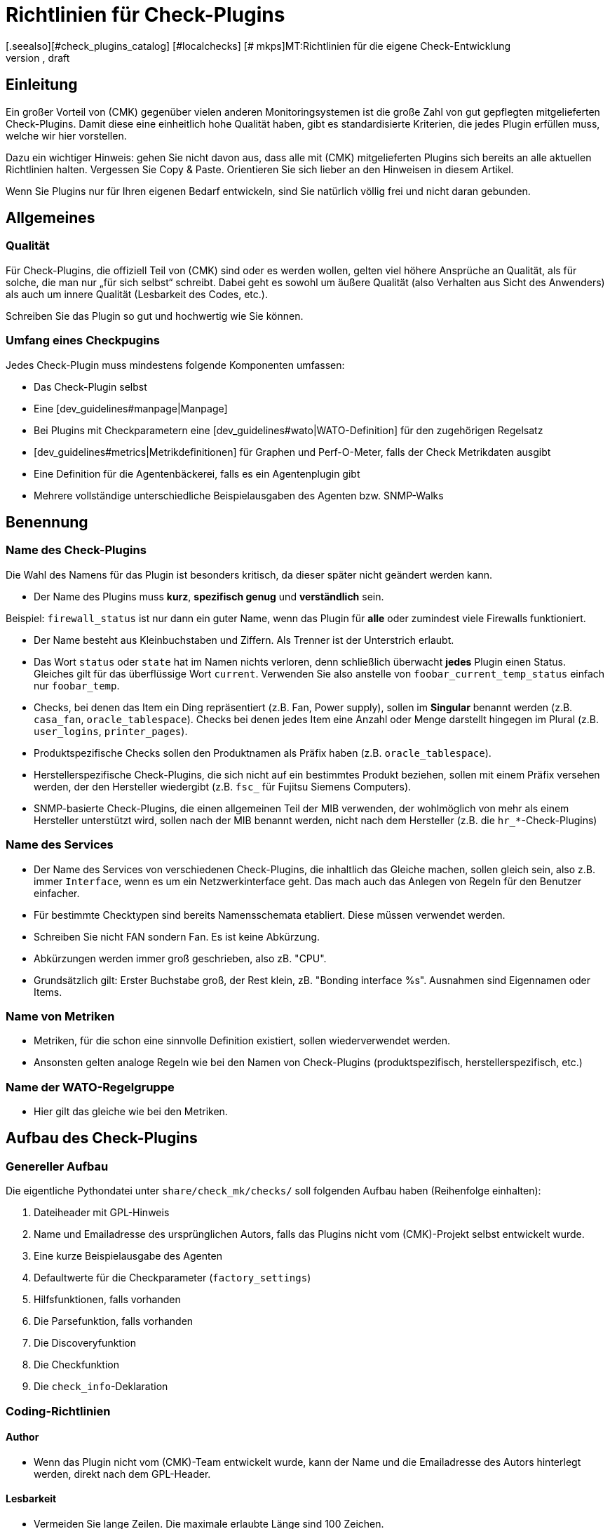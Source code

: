 = Richtlinien für Check-Plugins
:revdate: draft
[.seealso][#check_plugins_catalog] [#localchecks] [# mkps]MT:Richtlinien für die eigene Check-Entwicklung
MD:Checks, welche in die offizielle Version übernommen werden sollen, müssen bestimmte Vorraussetzungen einhalten. Sie finden diese gesammelt in diesem Artikel.

== Einleitung

Ein großer Vorteil von (CMK) gegenüber vielen anderen Monitoringsystemen
ist die große Zahl von gut gepflegten mitgelieferten Check-Plugins. Damit diese
eine einheitlich hohe Qualität haben, gibt es standardisierte Kriterien, die
jedes Plugin erfüllen muss, welche wir hier vorstellen.

Dazu ein wichtiger Hinweis: gehen Sie nicht davon aus, dass alle mit
(CMK) mitgelieferten Plugins sich bereits an alle aktuellen Richtlinien
halten. Vergessen Sie Copy & Paste. Orientieren Sie sich lieber an den
Hinweisen in diesem Artikel.

Wenn Sie Plugins nur für Ihren eigenen Bedarf entwickeln, sind Sie
natürlich völlig frei und nicht daran gebunden.


== Allgemeines

=== Qualität

Für Check-Plugins, die offiziell Teil von (CMK) sind oder es werden wollen,
gelten viel höhere Ansprüche an Qualität, als für solche, die man nur „für sich
selbst“ schreibt. Dabei geht es sowohl um äußere Qualität (also Verhalten aus
Sicht des Anwenders) als auch um innere Qualität (Lesbarkeit des Codes, etc.).

Schreiben Sie das Plugin so gut und hochwertig wie Sie können.

=== Umfang eines Checkpugins

Jedes Check-Plugin muss mindestens folgende Komponenten umfassen:

* Das Check-Plugin selbst
* Eine [dev_guidelines#manpage|Manpage]
* Bei Plugins mit Checkparametern eine [dev_guidelines#wato|WATO-Definition] für den zugehörigen Regelsatz
* [dev_guidelines#metrics|Metrikdefinitionen] für Graphen und Perf-O-Meter, falls der Check Metrikdaten ausgibt
* Eine Definition für die Agentenbäckerei, falls es ein Agentenplugin gibt
* Mehrere vollständige unterschiedliche Beispielausgaben des Agenten bzw. SNMP-Walks

== Benennung

=== Name des Check-Plugins

Die Wahl des Namens für das Plugin ist besonders kritisch, da dieser später nicht
geändert werden kann.

* Der Name des Plugins muss *kurz*, *spezifisch genug* und *verständlich* sein.

Beispiel: `firewall_status` ist nur dann ein guter Name, wenn das
Plugin für *alle* oder zumindest viele Firewalls funktioniert.

* Der Name besteht aus Kleinbuchstaben und Ziffern. Als Trenner ist der Unterstrich erlaubt.

* Das Wort `status` oder `state` hat im Namen nichts verloren, denn schließlich überwacht *jedes* Plugin einen Status. Gleiches gilt für das überflüssige Wort `current`. Verwenden Sie also anstelle von `foobar_current_temp_status` einfach nur `foobar_temp`.

* Checks, bei denen das Item ein Ding repräsentiert (z.B. Fan, Power supply), sollen im *Singular* benannt werden (z.B. `casa_fan`, `oracle_tablespace`). Checks bei denen jedes Item eine Anzahl oder Menge darstellt hingegen im Plural (z.B. `user_logins`, `printer_pages`).

* Produktspezifische Checks sollen den Produktnamen als Präfix haben (z.B. `oracle_tablespace`).

* Herstellerspezifische Check-Plugins, die sich nicht auf ein bestimmtes Produkt beziehen, sollen mit einem Präfix versehen werden, der den Hersteller wiedergibt (z.B. `fsc_` für Fujitsu Siemens Computers).

* SNMP-basierte Check-Plugins, die einen allgemeinen Teil der MIB verwenden, der wohlmöglich von mehr als einem Hersteller unterstützt wird, sollen nach der MIB benannt werden, nicht nach dem Hersteller (z.B. die `hr_*`-Check-Plugins)


=== Name des Services

* Der Name des Services von verschiedenen Check-Plugins, die inhaltlich das Gleiche machen, sollen gleich sein, also z.B. immer `Interface`, wenn es um ein Netzwerkinterface geht. Das mach auch das Anlegen von Regeln für den Benutzer einfacher.

* Für bestimmte Checktypen sind bereits Namensschemata etabliert. Diese müssen verwendet werden.

* Schreiben Sie nicht FAN sondern Fan. Es ist keine Abkürzung.

* Abkürzungen werden immer groß geschrieben, also zB. "CPU".

* Grundsätzlich gilt: Erster Buchstabe groß, der Rest klein, zB. "Bonding interface %s". Ausnahmen sind Eigennamen oder Items.


=== Name von Metriken

* Metriken, für die schon eine sinnvolle Definition existiert, sollen wiederverwendet werden.

* Ansonsten gelten analoge Regeln wie bei den Namen von Check-Plugins (produktspezifisch, herstellerspezifisch, etc.)


=== Name der WATO-Regelgruppe

* Hier gilt das gleiche wie bei den Metriken.


== Aufbau des Check-Plugins

=== Genereller Aufbau

Die eigentliche Pythondatei unter `share/check_mk/checks/` soll folgenden Aufbau haben (Reihenfolge einhalten):

. Dateiheader mit GPL-Hinweis
. Name und Emailadresse des ursprünglichen Autors, falls das Plugins nicht vom (CMK)-Projekt selbst entwickelt wurde.
. Eine kurze Beispielausgabe des Agenten
. Defaultwerte für die Checkparameter (`factory_settings`)
. Hilfsfunktionen, falls vorhanden
. Die Parsefunktion, falls vorhanden
. Die Discoveryfunktion
. Die Checkfunktion
. Die `check_info`-Deklaration

=== Coding-Richtlinien

==== Author

* Wenn das Plugin nicht vom (CMK)-Team entwickelt wurde, kann der Name und die Emailadresse des Autors hinterlegt werden, direkt nach dem GPL-Header.

==== Lesbarkeit

* Vermeiden Sie lange Zeilen. Die maximale erlaubte Länge sind 100 Zeichen.

* Die Einrückung erfolgt durch jeweil vier Spaces. Verwenden Sie kein Tabulatorzeichen.

* Orientieren Sie sich am Python-Standard PEP 8

==== Beispielausgabe des Agenten

Das Hinzufügen einer Beispielausgabe vom Agenten erleichtert das Lesen
des Codes ungemein. Dabei ist es wichtig, dass auch verschiedene mögliche
Varianten der Ausgabe im Beispiel vorkommen.  Machen Sie das Beispiel
nicht länger als notwendig. Bei SNMP-basierten Checks geben Sie einen
SNMP-Walk an:

.

----# Example excerpt from SNMP data:
# .1.3.6.1.4.1.2.3.51.2.2.7.1.0  255
# .1.3.6.1.4.1.2.3.51.2.2.7.2.1.1.1  1
# .1.3.6.1.4.1.2.3.51.2.2.7.2.1.2.1  "Good"
# .1.3.6.1.4.1.2.3.51.2.2.7.2.1.3.1  "No critical or warning events"
# .1.3.6.1.4.1.2.3.51.2.2.7.2.1.4.1  "No timestamp"
----

Wenn es z.B. aufgrund verschiedener Firmwarestände des Zielgerätes verschiedene
Ausgabeformate gibt, dann geben Sie für jeden ein Beispiel an, mit einem Hinweis
auf die Version. Ein gutes Beispiel dafür finden Sie im Check-Plugin `multipath`.

==== SNMP-MIBs

Bei der Definition des `snmp_info` soll in Kommentaren der lesbare Pfad zur OID
angegeben werden. Beispiel:

.

----    'snmp_info' : [(".1.3.6.1.2.1.47.1.1.1.1", [
        OID_END,
        "2",    # ENTITY-MIB::entPhysicalDescription
        "5",    # ENTITY-MIB::entPhysicalClass
        "7",    # ENTITY-MIB::entPhysicalName
    ]),
----


==== Verwendung von `lambda`

Vermeiden Sie komplizierte Ausdrücke mit `lambda`. Erlaubt ist `lambda` bei
der Scanfunktion `lambda oid: ...` und wenn man bestehende Funktionen lediglich mit
einem bestimmten geänderten Argument aufrufen möchte, z.B.:

.

----     "inventory_function" : lambda info: inventory_foobar_generic(info, "temperature")
----


==== Schleifen über SNMP-Agentendaten

Bei Checks, die in einer Schleife über SNMP-Daten gehen, sollen Sie keine Indizes
verwenden wie hier...

.

----    for line in info:
        if line[1] != '' and line[0] ...
----

Besser ist es, jede Zeile gleich in sinnvolle Variablen auszupacken:

.

----    for *sensor_id, state_state, foo, bar* in info:
        if sensor_state != '1' and sensor_id ...
----

==== Parsefunktionen

Verwenden Sie Parsefunktionen wann immer das Parsen der Agentenausgabe nicht
trivial ist. Das Argument der Parsefunktion soll dann immer `info` heißen und
bei der Discovery- und Checkfunktion dann nicht mehr `info`, sondern `parsed`.
Somit wird dem Leser deutlich, dass dies das Ergebnis der Parsefunktion ist.


==== Checks mit mehreren Teilresultaten

Ein Check, der in einem Service mehrere Teilzustände liefert (z.B. aktuelle
Belegung und Wachstum), muss diese mit `yield` zurückgeben. Checks, die
nur ein Resultat liefert, müssen dies mit `return` tun.

.

----    if "abs_levels" in params:
        warn, crit = params["abs_levels"]
        if value >= crit:
            yield 2, "...."
        elif value >= warn:
            yield 1, "...."
        else:
            yield 0, "..."

    if "perc_levels" in params:
        warn, crit = params["perc_levels"]
        if percentage >= crit:
            yield 2, "...."
        elif percentage >= warn:
            yield 1, "...."
        else:
            yield 0, "..."
----

Die Markierungen `(!)` und `(!!)` sind veraltet und dürfen nicht
mehr verwendet werden. Diese sollen durch `yield` ersetzt werden.


==== Schlüssel in `check_info[...]`

Legen Sie in Ihrem Eintrag in `check_info` nur solche Schlüssel
an, die verwendet werden. Die einzigen verpflichtenden Einträge sind
`"service_description"` und `"check_function"`. Fügen
Sie `"has_perfdata"` und andere Schlüssel mit boolschen Werten nur
dann ein, wenn der Wert `True` ist.

=== Agentenplugins

Wenn Ihr Check-Plugin ein Agentenplugin benötigt, dann beachten Sie folgende Regeln:

* Legen Sie das Plugin nach `share/check_mk/agents/plugins` für Unixartige System und setzen Sie die Ausführungsrechte auf `755`.
* Bei Windows heißt das Verzeichnis `share/check_mk/agents/windows/plugins`.
* Shell- und Pythonskripte sollen keine Endung haben (`.sh` oder `.py` weglassen).
* Verwenden Sie bei Shellskripten `#!/bin/sh` in der ersten Zeilen. Verwenden Sie `#!/bin/bash` nur dann, wenn Sie Features der BASH brauchen.
* Fügen Sie den Standard (CMK)-Dateikopf mit dem GPL-Hinweis ein.
* Ihr Plugin darf auf dem Zielsystem keinerlei Schaden verursachen, vor allem auch dann nicht, wenn das Plugin von dem System eigentlich nicht unterstützt wird.
* Vergessen Sie den Hinweis auf das Plugin nicht in der Manpage des Checks.
* Wenn die Komponente, die das Plugin überwacht, auf einem System gar nicht existiert, darf das Plugin auch keinen Sektionskopf ausgeben.
* Wenn das Plugin eine Konfigurationsdatei benötigt, soll es diese (bei Linux) im Verzeichnis `$MK_CONFDIR` suchen und die Datei soll den gleichen Namen wie das Plugin haben, nur mit der Endung `.cfg` und ohne ein mögliches `mk_` am Anfang. Bei Windows gilt das analog. Das Verzeichnis ist hier `%MK_CONFDIR%`.
* Schreiben Sie unter Windows keine Plugins in Powershell. Diese ist nicht portabel und außerdem sehr ressourcenhungrig. Verwenden Sie VBS.
* Schreiben Sie keine Plugins in Java.

=== Verbotene Dinge

* Verwenden Sie kein `import` in ihrer Checkdatei. Alle erlaubten Pythonmodule sind bereits importiert.

* Verwenden Sie zum Parsen und Verrechnung von Zeitangaben nicht `datetime` sondern `time`. Das kann alles, was Sie brauchen. Wirklich!

* Argumente, die eine Ihrer Funktionen übergeben bekommt, darf diese auf keinen Fall modifizieren. Dies gilt insbesondere für `params` und `info`.

* Wenn Sie wirkich mit regulären Ausdrücken arbeiten wollen (diese sind langsam!), so holen Sie sich diese mit der Funktion `regex()`. Verwenden Sie nicht `re` direkt.

* Selbtverständlich dürfen Sie nirgendwo `print` verwenden, anderweitige Ausgaben nach `stdout` machen oder sonstirgendwie mit der Außenwelt kommunizieren!

* Die SNMP-Scanfunktion darf keine OIDs außer `.1.3.6.1.2.1.1.1.0` und `.1.3.6.1.2.1.1.2.0` holen. Ausnahme: sie hat vorher durch Check einer dieser beiden OIDs sichergestellt, dass weitere OIDs nur einer eng eingegrenzten Zahl von Geräten geholten werden.


== Verhalten des Check-Plugins

=== Exceptions

Ihr Check-Plugin darf nicht nur sondern *soll* sogar stets davon ausgehen,
dass die Ausgabe des Agenten syntaktisch valide ist. Das Plugin darf auf keinen
Fall versuchen, etwaige unbekannte Fehlersituation in der Ausgabe selbst zu behandeln!

Warum? (CMK) hat eine sehr ausgefeilte automatische Behandlung von solchen Fehlern.
Es kann für den Benutzer ausführliche Crashreports erzeugen und setzt auch den Zustand
des Plugins zuverlässig auf (UNKNOWN). Dies ist viel hilfreicher, als wenn der Check z.B.
einfacher nur `unknown SNMP code 17` ausgibt.

Generell *soll* die Discovery-, Parse- und/oder Checkfunktion in eine Exception
laufen, wenn die Ausgabe des Agenten nicht in dem definierten bekannten Format ist,
aufgrund dessen das Plugin entwickelt wurde.

=== `saveint()` und `savefloat()`

Die Funktionen `saveint()` und `savefloat()` konverierten einen String
in eine `int` bzw. `float` und ergeben eine `0`, falls der
String nicht konvertierbar ist (z.B. leerer String).

Verwenden Sie diese Funktionen nur dann, wenn der leere bzw. ungültige Wert ein
bekannter und erwartbarer Fall ist. Ansonsten würden Sie wichtige Fehlermeldungen
damit unterdrücken (siehe oben).

=== Nicht gefundenes Item

Ein Check, der das überwachte Item nicht findet, soll einfach `None` zurückgeben
und *nicht* eine eigene Fehlermeldung dafür generieren. (CMK) wird in diesem
Fall eine standardisierte konsistente Fehlermeldung ausgeben und den Service auf (UNKNOWN)
setzen.

=== Schwellwerte

Viele Check-Plugins haben Parameter, die Schwellwerte für bestimmte Metriken definieren und
so festlegen, wann der Check (WARN) bzw. (CRIT) annimmt. Bitte beachten Sie dabei
die folgenden Regeln, die dafür sorgen, dass sich (CMK) *konsistent* verhält.

* Die Schwellen für (WARN) und (CRIT) sollen immer mit `&gt;=` und `&lt;=` überprüft werden. Beispiel: ein Plugin überwacht die Länge einer Mailqueue. Die kritische obere Schwelle ist 100. Das bedeutet, dass der Wert 100 bereits kritisch ist!

* Wenn es nur obere oder nur untere Schwellwerte gibt (häufigster Fall), dann sollen die Eingabefelder in WATO mit [.guihints]#Warning at ______# und [.guihints]#Critical at ______# beschriftet werden.

* Wenn es obere und untere Schwellwerte gibt, soll die Beschriftung wie folgt lauten: _Warning at or above ____, _Critical at or above ____, _Warning at or below ____ and _Critical at or below ____.


=== Ausgabe des Check-Plugins

Jede Check gibt eine Zeile Text aus - den Pluginoutput. Um ein konsistenten Verhalten von allen
Plugins zu erreichen, gelten folgende Regeln:

* Bei der Anzeige von Messwerten steht genau ein Leerzeichen zwischen dem Wert und der Einheit (z.B. `17.4 V`). Die einzige Ausnahme: bei `%` steht kein Leerzeichen: `89.5%`.

* Bei der Anzeige von Messwerten ist die Bezeichnung des Wertes in Großbuchstaben gefolgt von einem Doppelpunkt. Beispiel: `Voltage: 24.5 V, Phase: negative, Flux-Compensator: operational`

* Zeigen Sie im Pluginoutput keine internen Schlüssel, Codewörter, SNMP-Interna oder anderen Müll an, mit dem der Benutzer nichts anfangen kann. Verwenden Sie sinnvolle menschenlesbare Begriffe. Verwenden Sie die Begriffe, die Benutzer üblicherweise erwartet! Beispiel: Verwenden Sie `route monitor has failed` anstelle von `routeMonitorFail`.
* Wenn das Checkitem eine zusätzliche Spezifikation hat, dann setzen Sie diese in eckige Klammern an den Anfang der Ausgabe (z.B. `Interface 2 - [eth0] ...`)

* Bei Aufzählungen wird mit einem Komma getrennt und danach mit einem Großbuchstaben fortgesetzt: `Swap used: ..., Total virtual memory used: ...`


=== Defaut-Schwellwerte

Jedes Plugins, das mit Schwellwerten arbeitet, soll sinnvolle Defaultschwellwerte definieren. Dabei gelten
folgende Regeln:

* Die im Check verwendeten Defaultschwellen sollen auch 1:1 in der zugehörigen WATO-Regel als Defaultparameter definiert sein.
* Die Defaultschwellwerte sollen in `factory_settings` definiert werden (falls der Check ein Dictionary als Parameter hat).
* Die Defaultschwellwerte sollen fachlich fundiert gewählt werden. Gibt es vom Hersteller eine Vorgabe? Gibt es best Practices?
* Im Check muss unbedingt dokumentiert sein woher die Schwellwerte kommen.

=== Nagios vs. CMC

Stellen Sie sicher, dass ihr Check auch mit Nagios als Core funktioniert. Meist ist das
automatisch der Fall, aber nicht immer.


[#metrics]
== Metriken

=== Format der Metriken

* Die Metrikdaten werden vom Check-Plugin immer als `int` oder `float` zurückgegeben. Strings sind nicht erlaubt.

* Wenn Sie in dem Sechstupel von einem Metrikwert Felder auslassen möchten, dann verwenden Sie `None` an deren Stelle. Beispiel: `[("taple_util", utilization, None, None, 0, size)]`

* Wenn Sie Einträge am Ende nicht benötigen, dann kürzen Sie einfach das Tupel. Verwenden Sie kein `None` am Ende.

=== Benennung der Metriken

* Die Namen von Metriken bestehen aus Kleinbuchstaben und Unterstrichen. Ziffern sind erlaubt, allerdings nicht am Anfang.
* Die Namen von Metriken sollen analog zu den Check-Plugins kurz aber spezifisch benannt sein. Metriken, die von mehreren Plugins verwendet werden, sollen generische Namen haben.
* Vermeiden das sinnlose Füllwort `current`. Der Messwert ist ja immer der gerade aktuelle.
* Die Metrik soll nach dem „Ding“ benannt werden, nicht nach der Einheit. Also z.B. `current` anstelle von `ampere` oder `size` anstelle von `bytes`.
* *Wichtig* verwenden Sie immer die kanonische Größenordnung. Wirklich! (CMK) skaliert die Daten von sich aus sinnvoll. Beispiele:

[cols=, options="header"]
|===

|Domäne
|kanonische Einheit


|Dauer
|Sekunde


|Dateigröße
|Byte


|Temperatur
|Celsius


|Netzwerkdurchsatz
|Oktette pro Sekunde (nicht Bits/sec!)


|Prozentwert
|Wert von 0 bis 100 (nicht 0.0 bis 1.0)


|Ereignisse pro Zeit
|1 pro Sekunde


|Elektrische Leistung
|Watt (nicht mW)

|===

=== Flag für Metrikdaten

* Setzen Sie `"has_perfdata"` in `check_info` nur genau dann auf `True`, wenn der Check wirklich Metrikdaten ausgibt (oder ausgeben kann)

=== Definition für Graph und Perf-O-Meter

Die Definition für Graphen soll analog zu den Definitionen in
`web/plugins/metrics/check_mk.py` erfolgen.  Erzeugen Sie keine
Definition für PNP-Graphen. Auch in der (RE) werden diese anhand
der Metrikdefinition in (CMK) selbst erzeugt.


[#wato]
== WATO-Definition

=== Name der Checkgruppe

Check-Plugins mit Parametern erfordern zwingend eine WATO-Regeldefinition. Die
Verbindung zwischen Plugin und Regel geht über die Checkgruppe (Eintrag
`"group"` in `check_info`).  Über die Gruppe werden alle Checks
zusammengefasst, welche über den gleichen Regelsatz konfiguriert werden.

Falls Ihr Plugin sinnvollerweise mit einem bestehenden Regelsatz konfiguriert
werden soll, dann verwenden Sie eine bestehende Gruppe.

Falls Ihr Plugin so spezifisch ist, dass es auf jeden Fall eine eigene
Gruppe benötigt, dann legen Sie eine eigenen Gruppe an, wobei der Name der
Gruppe einen Bezug zum Plugin haben soll.

Falls abzusehen ist, dass es später noch weitere Plugins mit dem gleichen
Regelsatz geben kann, verwenden Sie entsprechend einen generischen Namen.


=== Defaultwerte von ValueSpecs

Definieren Sie bei Ihren Parameterdefinition (ValueSpecs) die Defaultwerte genau
so, wie die wirklichen Defaults des Checks sind (falls das geht). Beispiel:
Wenn der Check ohne Regel die Schwellwerte `(5, 10)` für (WARN) und
(CRIT) annimmt, dann soll das ValueSpec so definiert sein, dass automatisch
auch `5` und `10` als Schwellen angeboten werden.


=== Wahl der ValueSpecs

Für manche Arten von Daten gibt es spezialisierte ValueSpecs. Ein Beispiel
ist `Age` für eine Anzahl von Sekunden. Diese müssen überall da
verwendet werden, wo sie sinnvoll sind. Verwenden Sie z.B. nicht `Integer`
in so einem Fall.


== Include-Dateien

Für etliche Arten von Checks gibt es bereits fertige Implementierungen in Includedateien, die Sie nicht
nur verwenden können, sondern sollen. Wichtige Includedateien sind:

[cols=, ]
|===

|`temperature.include`
|Überwachung von Temperaturen


|`elphase.include`
|Elektrische Wechelstromphase (z.B. bei USV)


|`fan.include`
|Lüfter


|`if.include`
|Netzwerkschnittstellen


|`df.include`
|Füllstände von Dateisystemen


|`mem.include`
|Überwachung von RAM (Hauptspeicher)



|`ps.include`
|Prozesse eines Betriebssystems

|===

*Wichtig:* verwenden Sie vorhanden Includedateien nur dann, wenn diese für
den jeweiligen Zweck auch *gedacht* sind und nicht nur wenn diese so ungefähr
passen!

[#manpage]
== Manpages

Jedes Check-Plugin *muss* eine Manpage haben. Falls Sie in einer Checkdatei
mehrere Plugins programmiert haben (Subchecks) muss natürlich jedes davon
eine eigene Manpage haben.

Die Manpage ist für den Anwender gedacht! Schreiben Sie Informationen, die
diesem helfen. Es geht nicht darum, zu dokumentieren, was Sie programmiert
haben, sondern darum, dass der Anwender die für ihn wichtigen nützlichen
Informationen bekommt.

Die Manpage muss sein:

* vollständig
* präzise
* knapp
* hilfreich!

=== Katalogeintrag

Über den Header `catalog:` legen Sie fest, wo im Katalog der Checkmanpages
das Plugin einsortiert wird. Falls eine Kategorie fehlt (z.B. ein neuer Hersteller)
so muss dieser in der Datei `cmk/man_pages.py` in der Variable `catalog_titles`
definiert werden -- bzw. ab Version VERSION[1.6] in der Datei
cmk/utils/man_pages.py.

Aktuell kann diese Datei nicht über Plugins in `local/` erweitert werden, so
dass Änderungen hier nur die Entwickler von (CMK) machen können.

Beachten Sie die genaue Groß-/Kleinschreibung von Produkt- und Firmennamen! Das gilt nicht
nur für den Katalogeintrag, sondern auch für alle anderen Texte, wo diese vorkommen. Beispiel:
*NetApp* wird immer *NetApp* geschrieben und nicht netapp, NETAPP, Netapp, oder dergleichen.
Google hilft, die richtige Schreibung zu finden!

=== Description

Folgende Informationen müssen in der `description:` der Manpage enthalten sein:

* Welche Hard- oder Software überwacht der Check genau? Gibt es Sonderheiten von bestimmten Firmware- oder Produktversionen der Geräte? Beziehen Sie sich dabei *nicht* auf eine MIB, sondern auf Produktbezeichnungen. Beispiel: Dem Nutzer ist nicht geholfen, wenn Sie schreiben „Dieser Check funktioniert bei allen Geräten, welche die Wrdpfrmpft-17.11-MIB unterstützen". Schreiben Sie, welche Produktlinien oder dergleichen unterstützt werden.
* Welcher Aspekt davon wird überwacht? Was macht der Check?
* Unter welchen Bedingungen wird der Check (OK), (WARN) oder (CRIT)?
* Wird für den Check ein Agentenplugin benötigt? Falls ja: wie wird dieses installiert? Das muss auch ohne Agent Bakery gehen.
* Gibt es weitere Voraussetzungen, damit der Check funktioniert (Vorbereitung des Zielsystems, Installation von Treibern, etc.). Diese sollen nur dann aufgeführt werden, wenn Sie nicht sowieso normalerweise erfüllt sind (z.B. Mounten von `/proc` unter Linux).

Schreiben Sie nichts, was alle Checks ingesamt betrifft. Wiederholen Sie
z.B. nicht generelle Dinge, wie man SNMP-basierte Checks einrichtet.

=== Discovery

Schreiben Sie unter `inventory:` unter welchen Bedingungen der Service
bzw. die Services dieses Checks automatisch gefunden werden. Beispiel aus `nfsmounts`:

.nfsmounts

----inventory:
  All NFS mounts are found automatically. This is done
  by scanning {/proc/mounts}. The file {/etc/fstab} is irrelevant.
----


=== Item

Bei Checks, die ein Item haben (also auch ein `%s` im Servicenamen),
muss in der Manpage unter `item:` beschrieben sein, wie dieses
gebildet wird.
